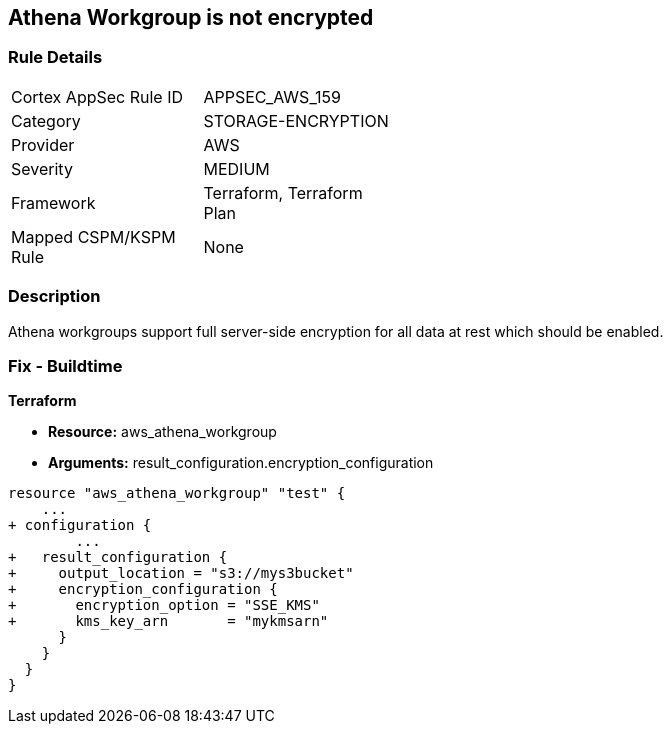 == Athena Workgroup is not encrypted


=== Rule Details

[width=45%]
|===
|Cortex AppSec Rule ID |APPSEC_AWS_159
|Category |STORAGE-ENCRYPTION
|Provider |AWS
|Severity |MEDIUM
|Framework |Terraform, Terraform Plan
|Mapped CSPM/KSPM Rule |None
|===


=== Description 


Athena workgroups support full server-side encryption for all data at rest which should be enabled.

=== Fix - Buildtime


*Terraform* 


* *Resource:* aws_athena_workgroup
* *Arguments:*  result_configuration.encryption_configuration


[source,go]
----
resource "aws_athena_workgroup" "test" {
    ...
+ configuration {
        ...
+   result_configuration {
+     output_location = "s3://mys3bucket"
+     encryption_configuration {
+       encryption_option = "SSE_KMS"
+       kms_key_arn       = "mykmsarn"
      }
    }
  }
}
----
